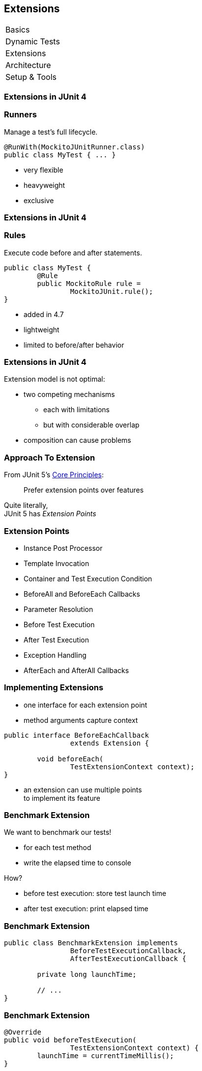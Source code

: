 [data-state="no-title"]
== Extensions

++++
<table class="toc">
	<tr><td>Basics</td></tr>
	<tr><td>Dynamic Tests</td></tr>
	<tr class="toc-current"><td>Extensions</td></tr>
	<tr><td>Architecture</td></tr>
	<tr><td>Setup &amp; Tools</td></tr>
</table>
++++



=== Extensions in JUnit 4

++++
<h3>Runners</h3>
++++

Manage a test's full lifecycle.

```java
@RunWith(MockitoJUnitRunner.class)
public class MyTest { ... }
```

* very flexible
* heavyweight
* exclusive


=== Extensions in JUnit 4

++++
<h3>Rules</h3>
++++

Execute code before and after statements.

```java
public class MyTest {
	@Rule
	public MockitoRule rule =
		MockitoJUnit.rule();
}
```

* added in 4.7
* lightweight
* limited to before/after behavior


=== Extensions in JUnit 4

Extension model is not optimal:

* two competing mechanisms
** each with limitations
** but with considerable overlap
* composition can cause problems



=== Approach To Extension

From JUnit 5's
https://github.com/junit-team/junit5/wiki/Core-Principles[Core Principles]:

> Prefer extension points over features

Quite literally, +
JUnit 5 has _Extension Points_


=== Extension Points

* Instance Post Processor
* Template Invocation
* Container and Test Execution Condition
* BeforeAll and BeforeEach Callbacks
* Parameter Resolution
* Before Test Execution
* After Test Execution
* Exception Handling
* AfterEach and AfterAll Callbacks


=== Implementing Extensions

* one interface for each extension point
* method arguments capture context

```java
public interface BeforeEachCallback
		extends Extension {

	void beforeEach(
		TestExtensionContext context);
}
```

* an extension can use multiple points +
to implement its feature


=== Benchmark Extension

We want to benchmark our tests!

* for each test method
* write the elapsed time to console

How?

* before test execution: store test launch time
* after test execution: print elapsed time


=== Benchmark Extension

```java
public class BenchmarkExtension implements
		BeforeTestExecutionCallback,
		AfterTestExecutionCallback {

	private long launchTime;

	// ...
}
```


=== Benchmark Extension

```java
@Override
public void beforeTestExecution(
		TestExtensionContext context) {
	launchTime = currentTimeMillis();
}

@Override
public void afterTestExecution(
		TestExtensionContext context) {
	printf("Test '%s' took %d ms.%n",
		context.getDisplayName(),
		currentTimeMillis() - launchTime);
}
```


=== Other Examples

Remember This?

```java
@Test
@DisabledOnFriday
void failingTest() {
	assertTrue(false);
}
```

Let's see how it works!


=== Disabled Extension

```java
public class DisabledOnFridayCondition
		implements TestExecutionCondition {

	@Override
	public ConditionEvaluationResult evaluate(
			TestExtensionContext context) {
		if (isFriday())
			return disabled("Weekend!");
		else
			return enabled("Fix it!");
	}

}
```


=== Other Examples

What about parameter injection?

```java
@Test
void someTest(MyServer server) {
	// do something with `server`
}
```


=== Parameter Injection

```java
public class MyServerParameterResolver
		implements ParameterResolver {

	@Override
	public boolean supports(ParameterContext p, ...) {
		return MyServer.class
			== p.getParameter().getType();
	}

	@Override
	public Object resolve(ParameterContext p, ...) {
		return new MyServer();
	}

}
```



=== Extension Context

Quick look at `ExtensionContext`:

```java
// every node has its own context
Optional<ExtensionContext> getParent();

// some node-related info
String getUniqueId();
String getDisplayName();
Set<String> getTags();

// don't use System.out !
void publishReportEntry(
		Map<String, String> map);
```


=== Extension Context

Quick look at `ExtensionContext`:

```java
// to reflect over the test class/method
Optional<AnnotatedElement> getElement();
Optional<Class> getTestClass();
Optional<Method> getTestMethod();

// use the store to safe extension state
// (extensions should be stateless;
//  did I mention that?)
Store getStore();
Store getStore(Namespace namespace);
```


=== Stateless Extensions

JUnit makes no promises regarding +
extension instance lifecycle!

*⇝ Extensions must be stateless!*

Use the `Store`, Luke!

* namespaced
* hierarchical
* key-value


=== Extension Store

+++<h3>Namespaced</h3>+++

Store is accessed via `ExtensionContext` +
given a `Namespace`

```java
// forwards with a default namespace
Store getStore();
Store getStore(Namespace namespace);
```

* keeps extensions from stepping +
on each other's toes
* could allow deliberate communication!


=== Extension Store

+++<h3>Hierarchical</h3>+++

Reads from the store forward to other stores:

* method store ⇝ class store
* nested class store ⇝ surrounding class store

Writes always go to the called store.


=== Extension Store

+++<h3>Key-Value</h3>+++

The store is essentially a map:

```java
Object getObject(Object key);
Object getOrComputeIfAbsent(
		K key, Function creator);

void put(Object key, Object value)

Object remove(Object key)
```

Overloads with type tokens exist.


=== Stateless Benchmark

```java
void storeNowAsLaunchTime(
		ExtensionContext context) {
	long now = currentTimeMillis();
	context.getStore(NAMESPACE)
			.put(KEY, now);
}

long loadLaunchTime(
		ExtensionContext context) {
	return context.getStore(NAMESPACE)
			.get(KEY, long.class);
}
```



=== Applying Extensions

How do we apply extensions?

```java
@ExtendWith(DisabledOnFridayCondition.class)
class JUnit5Test {
	...
}
```

That's technical and verbose... :(


=== Applying Extensions

https://en.wikibooks.org/wiki/Java_Programming/Annotations/Meta-Annotations[Meta-annotations] to the rescue!

* JUnit 5's annotations are meta-annotations
* JUnit 5 checks recursively for annotations

⇝ We can create our own annotations!


=== Creating Annotations

```java
@ExtendWith(DisabledOnFridayCondition.class)
public @interface DisabledOnFriday { }

@Test
@Tag("integration")
@ExtendWith(BenchmarkExtension.class)
@ExtendWith(MyServerParameterResolver.class)
public @interface IntegrationTest { }

@IntegrationTest
@DisabledOnFriday
void testLogin(MyServer server) { ... }
```


[[TODO, explain support for JUnit 4 rules]]


=== Extensions

++++
<h3>Summary</h3>
++++

* flexibility because of many extension points
* extensions compose well
* customizable due to meta-annotations

(We left out http://blog.codefx.org/design/architecture/junit-5-extension-model/[some details].)

++++
<p class="fragment current-visible">
That's all very nice but how is it<br>
<i>Next Generation Testing</i>?
</p>
++++
